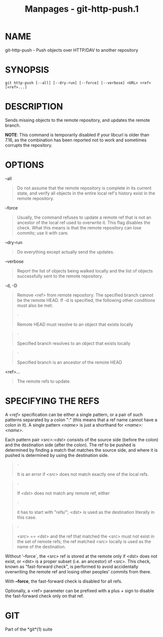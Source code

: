 #+TITLE: Manpages - git-http-push.1
* NAME
git-http-push - Push objects over HTTP/DAV to another repository

* SYNOPSIS
#+begin_example
git http-push [--all] [--dry-run] [--force] [--verbose] <URL> <ref> [<ref>...]
#+end_example

* DESCRIPTION
Sends missing objects to the remote repository, and updates the remote
branch.

*NOTE*: This command is temporarily disabled if your libcurl is older
than 7.16, as the combination has been reported not to work and
sometimes corrupts the repository.

* OPTIONS
--all

#+begin_quote
Do not assume that the remote repository is complete in its current
state, and verify all objects in the entire local ref's history exist in
the remote repository.

#+end_quote

--force

#+begin_quote
Usually, the command refuses to update a remote ref that is not an
ancestor of the local ref used to overwrite it. This flag disables the
check. What this means is that the remote repository can lose commits;
use it with care.

#+end_quote

--dry-run

#+begin_quote
Do everything except actually send the updates.

#+end_quote

--verbose

#+begin_quote
Report the list of objects being walked locally and the list of objects
successfully sent to the remote repository.

#+end_quote

-d, -D

#+begin_quote
Remove <ref> from remote repository. The specified branch cannot be the
remote HEAD. If -d is specified, the following other conditions must
also be met:

#+begin_quote
·

Remote HEAD must resolve to an object that exists locally

#+end_quote

#+begin_quote
·

Specified branch resolves to an object that exists locally

#+end_quote

#+begin_quote
·

Specified branch is an ancestor of the remote HEAD

#+end_quote

#+end_quote

<ref>...

#+begin_quote
The remote refs to update.

#+end_quote

* SPECIFYING THE REFS
A /<ref>/ specification can be either a single pattern, or a pair of
such patterns separated by a colon ":" (this means that a ref name
cannot have a colon in it). A single pattern /<name>/ is just a
shorthand for /<name>:<name>/.

Each pattern pair /<src>:<dst>/ consists of the source side (before the
colon) and the destination side (after the colon). The ref to be pushed
is determined by finding a match that matches the source side, and where
it is pushed is determined by using the destination side.

#+begin_quote
·

It is an error if /<src>/ does not match exactly one of the local refs.

#+end_quote

#+begin_quote
·

If /<dst>/ does not match any remote ref, either

#+begin_quote
·

it has to start with "refs/"; <dst> is used as the destination literally
in this case.

#+end_quote

#+begin_quote
·

<src> == <dst> and the ref that matched the <src> must not exist in the
set of remote refs; the ref matched <src> locally is used as the name of
the destination.

#+end_quote

#+end_quote

Without ‘--force`, the <src> ref is stored at the remote only if <dst>
does not exist, or <dst> is a proper subset (i.e. an ancestor) of <src>.
This check, known as "fast-forward check", is performed to avoid
accidentally overwriting the remote ref and losing other peoples'
commits from there.

With *--force*, the fast-forward check is disabled for all refs.

Optionally, a <ref> parameter can be prefixed with a plus /+/ sign to
disable the fast-forward check only on that ref.

* GIT
Part of the *git*(1) suite
